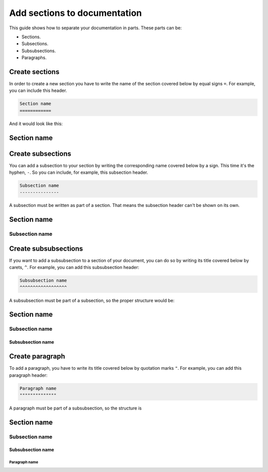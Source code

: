 =============================
Add sections to documentation
=============================

This guide shows how to separate your documentation in parts. These parts can be:

* Sections.
* Subsections.
* Subsubsections.
* Paragraphs.

Create sections
===============

In order to create a new section you have to write the name of the section covered below by equal signs ``=``. For example,
you can include this header.

.. code-block:: text

    Section name
    ============

And it would look like this:

Section name
============

Create subsections
==================

You can add a subsection to your section by writing the corresponding name covered below by a sign. This time it's the hyphen, ``-``. So you can include, for example, this subsection header.

.. code-block:: text

    Subsection name
    ---------------

A subsection must be written as part of a section. That means the subsection header can't be shown on its own.

Section name
============
Subsection name
---------------

Create subsubsections
=====================

If you want to add a subsubsection to a section of your document, you can do so by writing its title covered below by carets, ``^``. For example, you can add this subsubsection header:

.. code-block:: text

    Subsubsection name
    ^^^^^^^^^^^^^^^^^^

A subsubsection must be part of a subsection, so the proper structure would be:

Section name
============
Subsection name
---------------
Subsubsection name
^^^^^^^^^^^^^^^^^^

Create paragraph
================

To add a paragraph, you have to write its title covered below by quotation marks ``"``. For example, you can add this paragraph header:

.. code-block:: text

    Paragraph name
    """"""""""""""

A paragraph must be part of a subsubsection, so the structure is

Section name
============
Subsection name
---------------
Subsubsection name
^^^^^^^^^^^^^^^^^^
Paragraph name
"""""""""""""""


